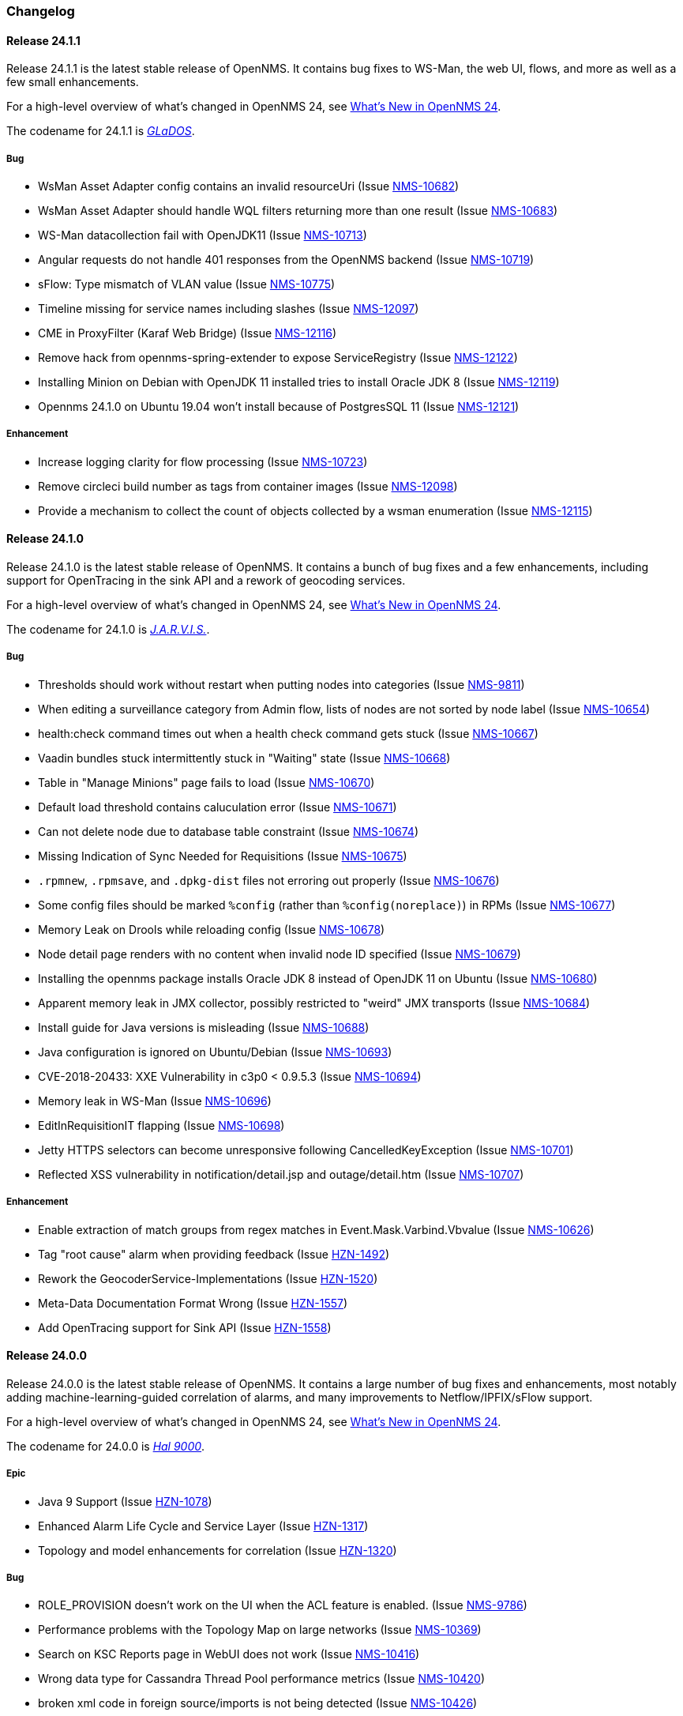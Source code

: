 [[release-24-changelog]]

=== Changelog

[releasenotes-changelog-24.1.1]

==== Release 24.1.1

Release 24.1.1 is the latest stable release of OpenNMS.
It contains bug fixes to WS-Man, the web UI, flows, and more as well as a few small enhancements.

For a high-level overview of what's changed in OpenNMS 24, see link:http://docs.opennms.org/opennms/releases/24.1.1/releasenotes/releasenotes.html#releasenotes-24[What's New in OpenNMS 24].

The codename for 24.1.1 is _link:https://en.wikipedia.org/wiki/GLaDOS[GLaDOS]_.

===== Bug

* WsMan Asset Adapter config contains an invalid resourceUri (Issue http://issues.opennms.org/browse/NMS-10682[NMS-10682])
* WsMan Asset Adapter should handle WQL filters returning more than one result (Issue http://issues.opennms.org/browse/NMS-10683[NMS-10683])
* WS-Man datacollection fail with OpenJDK11 (Issue http://issues.opennms.org/browse/NMS-10713[NMS-10713])
* Angular requests do not handle 401 responses from the OpenNMS backend (Issue http://issues.opennms.org/browse/NMS-10719[NMS-10719])
* sFlow: Type mismatch of VLAN value (Issue http://issues.opennms.org/browse/NMS-10775[NMS-10775])
* Timeline missing for service names including slashes (Issue http://issues.opennms.org/browse/NMS-12097[NMS-12097])
* CME in ProxyFilter (Karaf Web Bridge) (Issue http://issues.opennms.org/browse/NMS-12116[NMS-12116])
* Remove hack from opennms-spring-extender to expose ServiceRegistry (Issue http://issues.opennms.org/browse/NMS-12122[NMS-12122])
* Installing Minion on Debian with OpenJDK 11 installed tries to install Oracle JDK 8 (Issue http://issues.opennms.org/browse/NMS-12119[NMS-12119])
* Opennms 24.1.0 on Ubuntu 19.04 won’t install because of PostgresSQL 11 (Issue http://issues.opennms.org/browse/NMS-12121[NMS-12121])

===== Enhancement

* Increase logging clarity for flow processing (Issue http://issues.opennms.org/browse/NMS-10723[NMS-10723])
* Remove circleci build number as tags from container images (Issue http://issues.opennms.org/browse/NMS-12098[NMS-12098])
* Provide a mechanism to collect the count of objects collected by a wsman enumeration (Issue http://issues.opennms.org/browse/NMS-12115[NMS-12115])

[releasenotes-changelog-24.1.0]

==== Release 24.1.0

Release 24.1.0 is the latest stable release of OpenNMS.
It contains a bunch of bug fixes and a few enhancements, including support for OpenTracing in the sink API and a rework of geocoding services.

For a high-level overview of what's changed in OpenNMS 24, see link:http://docs.opennms.org/opennms/releases/24.1.0/releasenotes/releasenotes.html#releasenotes-24[What's New in OpenNMS 24].

The codename for 24.1.0 is _link:https://marvel-movies.fandom.com/wiki/J.A.R.V.I.S.[J.A.R.V.I.S.]_.

===== Bug

* Thresholds should work without restart when putting nodes into categories (Issue http://issues.opennms.org/browse/NMS-9811[NMS-9811])
* When editing a surveillance category from Admin flow, lists of nodes are not sorted by node label (Issue http://issues.opennms.org/browse/NMS-10654[NMS-10654])
* health:check command times out when a health check command gets stuck (Issue http://issues.opennms.org/browse/NMS-10667[NMS-10667])
* Vaadin bundles stuck intermittently stuck in "Waiting" state (Issue http://issues.opennms.org/browse/NMS-10668[NMS-10668])
* Table in "Manage Minions" page fails to load (Issue http://issues.opennms.org/browse/NMS-10670[NMS-10670])
* Default load threshold contains caluculation error (Issue http://issues.opennms.org/browse/NMS-10671[NMS-10671])
* Can not delete node due to database table constraint (Issue http://issues.opennms.org/browse/NMS-10674[NMS-10674])
* Missing Indication of Sync Needed for Requisitions (Issue http://issues.opennms.org/browse/NMS-10675[NMS-10675])
* `.rpmnew`, `.rpmsave`, and `.dpkg-dist` files not erroring out properly (Issue http://issues.opennms.org/browse/NMS-10676[NMS-10676])
* Some config files should be marked `%config` (rather than `%config(noreplace)`) in RPMs (Issue http://issues.opennms.org/browse/NMS-10677[NMS-10677])
* Memory Leak on Drools while reloading config (Issue http://issues.opennms.org/browse/NMS-10678[NMS-10678])
* Node detail page renders with no content when invalid node ID specified (Issue http://issues.opennms.org/browse/NMS-10679[NMS-10679])
* Installing the opennms package installs Oracle JDK 8 instead of OpenJDK 11 on Ubuntu (Issue http://issues.opennms.org/browse/NMS-10680[NMS-10680])
* Apparent memory leak in JMX collector, possibly restricted to "weird" JMX transports (Issue http://issues.opennms.org/browse/NMS-10684[NMS-10684])
* Install guide for Java versions is misleading (Issue http://issues.opennms.org/browse/NMS-10688[NMS-10688])
* Java configuration is ignored on Ubuntu/Debian (Issue http://issues.opennms.org/browse/NMS-10693[NMS-10693])
* CVE-2018-20433: XXE Vulnerability in c3p0 < 0.9.5.3 (Issue http://issues.opennms.org/browse/NMS-10694[NMS-10694])
* Memory leak in WS-Man (Issue http://issues.opennms.org/browse/NMS-10696[NMS-10696])
* EditInRequisitionIT flapping (Issue http://issues.opennms.org/browse/NMS-10698[NMS-10698])
* Jetty HTTPS selectors can become unresponsive following CancelledKeyException (Issue http://issues.opennms.org/browse/NMS-10701[NMS-10701])
* Reflected XSS vulnerability in notification/detail.jsp and outage/detail.htm (Issue http://issues.opennms.org/browse/NMS-10707[NMS-10707])

===== Enhancement

* Enable extraction of match groups from regex matches in Event.Mask.Varbind.Vbvalue (Issue http://issues.opennms.org/browse/NMS-10626[NMS-10626])
* Tag "root cause" alarm when providing feedback (Issue http://issues.opennms.org/browse/HZN-1492[HZN-1492])
* Rework the GeocoderService-Implementations (Issue http://issues.opennms.org/browse/HZN-1520[HZN-1520])
* Meta-Data Documentation Format Wrong (Issue http://issues.opennms.org/browse/HZN-1557[HZN-1557])
* Add OpenTracing support for Sink API (Issue http://issues.opennms.org/browse/HZN-1558[HZN-1558])

[releasenotes-changelog-24.0.0]

==== Release 24.0.0

Release 24.0.0 is the latest stable release of OpenNMS.
It contains a large number of bug fixes and enhancements, most notably adding machine-learning-guided correlation of alarms, and many improvements to Netflow/IPFIX/sFlow support.

For a high-level overview of what's changed in OpenNMS 24, see link:http://docs.opennms.org/opennms/releases/24.0.0/releasenotes/releasenotes.html#releasenotes-24[What's New in OpenNMS 24].

The codename for 24.0.0 is _link:https://en.wikipedia.org/wiki/HAL_9000[Hal 9000]_.

===== Epic

* Java 9 Support (Issue http://issues.opennms.org/browse/HZN-1078[HZN-1078])
* Enhanced Alarm Life Cycle and Service Layer (Issue http://issues.opennms.org/browse/HZN-1317[HZN-1317])
* Topology and model enhancements for correlation (Issue http://issues.opennms.org/browse/HZN-1320[HZN-1320])

===== Bug

* ROLE_PROVISION doesn't work on the UI when the ACL feature is enabled. (Issue http://issues.opennms.org/browse/NMS-9786[NMS-9786])
* Performance problems with the Topology Map on large networks (Issue http://issues.opennms.org/browse/NMS-10369[NMS-10369])
* Search on KSC Reports page in WebUI does not work (Issue http://issues.opennms.org/browse/NMS-10416[NMS-10416])
* Wrong data type for Cassandra Thread Pool performance metrics (Issue http://issues.opennms.org/browse/NMS-10420[NMS-10420])
* broken xml code in foreign source/imports is not being detected (Issue http://issues.opennms.org/browse/NMS-10426[NMS-10426])
* Minion Status showing wrong in Manage Minions and service minion status out put is empty (Issue http://issues.opennms.org/browse/NMS-10435[NMS-10435])
* Use MoreObjects.ToStringHelper instead of Spring ToStringCreator (Issue http://issues.opennms.org/browse/NMS-10455[NMS-10455])
* Alarm list pagination broken with situations (Issue http://issues.opennms.org/browse/NMS-10461[NMS-10461])
* Wrong time in 'last' column for related alarms when viewing situation details (Issue http://issues.opennms.org/browse/NMS-10462[NMS-10462])
* Cleared situations show up on home page (Issue http://issues.opennms.org/browse/NMS-10463[NMS-10463])
* Track (flow) conversations by application instead of src/dst port (Issue http://issues.opennms.org/browse/NMS-10497[NMS-10497])
* Health Check should not fail for JMS connectivity if Kafka is enabled both for RPC/Sink (Issue http://issues.opennms.org/browse/NMS-10499[NMS-10499])
* Node page very slow to load for nodes with more than 1000 events (Issue http://issues.opennms.org/browse/NMS-10506[NMS-10506])
* Situation Severity is not adjusted downward as related alarms clear (Issue http://issues.opennms.org/browse/NMS-10522[NMS-10522])
* Cross-Site Scripting: Reflected (Issue http://issues.opennms.org/browse/NMS-10546[NMS-10546])
* Cross-Frame Scripting (Issue http://issues.opennms.org/browse/NMS-10547[NMS-10547])
* Typo in Northbound registerNorthnounders method (Issue http://issues.opennms.org/browse/NMS-10549[NMS-10549])
* JDBC via Minion fails to find 3rd party classes (Issue http://issues.opennms.org/browse/NMS-10559[NMS-10559])
* Not able to install sentinel-core feature on sentinel container (Issue http://issues.opennms.org/browse/NMS-10561[NMS-10561])
* add `runjava` unit tests for detecting the correct java in a range (Issue http://issues.opennms.org/browse/NMS-10565[NMS-10565])
* Browser crashes when browser notifications are enabled and OpenNMS gets unreachable (Issue http://issues.opennms.org/browse/NMS-10567[NMS-10567])
* Leaking logs from HELM performance data source requests to OpenNMS standard out (Issue http://issues.opennms.org/browse/NMS-10568[NMS-10568])
* Tables do not space columns out correctly (col-* is no longer supported) (Issue http://issues.opennms.org/browse/NMS-10569[NMS-10569])
* Alarm details page has problem with footer (Issue http://issues.opennms.org/browse/NMS-10570[NMS-10570])
* The categories card on the node details page has no spacing above the bottom border (Issue http://issues.opennms.org/browse/NMS-10571[NMS-10571])
* Appears to be extra whitespace above bottom border on cards in the Admin page (Issue http://issues.opennms.org/browse/NMS-10572[NMS-10572])
* The table on the Node list page has no cell borders (Issue http://issues.opennms.org/browse/NMS-10573[NMS-10573])
* Severity tables do not show cell border (Issue http://issues.opennms.org/browse/NMS-10574[NMS-10574])
* KSC Create Custom Graph Prefabricated Report selection is too small and wraps (Issue http://issues.opennms.org/browse/NMS-10575[NMS-10575])
* Documentation has not addressed refactoring of Single-Port flow listener (Issue http://issues.opennms.org/browse/NMS-10576[NMS-10576])
* Start with the start script throws bad substitution error (Issue http://issues.opennms.org/browse/NMS-10579[NMS-10579])
* Stop gracefully when running in container environment (Issue http://issues.opennms.org/browse/NMS-10581[NMS-10581])
* LazyInitializationException when using ticketing and alarm history in Elastic (Issue http://issues.opennms.org/browse/NMS-10594[NMS-10594])
* @PreserveOnRefresh not working for embedded Vaadin UIs (Issue http://issues.opennms.org/browse/NMS-10601[NMS-10601])
* Incorrect date formatting in send-event.py (Issue http://issues.opennms.org/browse/NMS-10602[NMS-10602])
* Fix ack Event Supporting AckAction (Issue http://issues.opennms.org/browse/NMS-10603[NMS-10603])
* The MIB Compiler is unable to parse certain MIBs (Issue http://issues.opennms.org/browse/NMS-10609[NMS-10609])
* Button arrangement on alarm detail page is broken (Issue http://issues.opennms.org/browse/NMS-10612[NMS-10612])
* Sticky and Journal Memo icons look out of place (Issue http://issues.opennms.org/browse/NMS-10613[NMS-10613])
* Alarm Details page is not rendering related alarms and parent situations correctly (Issue http://issues.opennms.org/browse/NMS-10614[NMS-10614])
* Notification switcher is broken (Issue http://issues.opennms.org/browse/NMS-10615[NMS-10615])
* Init script errors when starting Sentinel on RHEL 6.6 (Issue http://issues.opennms.org/browse/NMS-10619[NMS-10619])
* KSC resource selection is not shown/visualized (Issue http://issues.opennms.org/browse/NMS-10623[NMS-10623])
* Errors in Minion startup script (Issue http://issues.opennms.org/browse/NMS-10625[NMS-10625])
* Configuration directives in /etc/sysconfig/sentinel are not being applied (Issue http://issues.opennms.org/browse/NMS-10631[NMS-10631])
* The navigation sidebar on the resource graph page is not working after the Bootstrap 4 changes (Issue http://issues.opennms.org/browse/NMS-10632[NMS-10632])
* Allow Java 8-11 by default (Issue http://issues.opennms.org/browse/NMS-10638[NMS-10638])
* OpenNMS Horizon installs OpenJDK 1.8.0 even OpenJDK 11 is already installed (Issue http://issues.opennms.org/browse/NMS-10639[NMS-10639])
* DNSResolutionMonitor incorrectly sets port number (Issue http://issues.opennms.org/browse/NMS-10642[NMS-10642])
* The evaluation layer that helps sizing Cassandra is broken (Issue http://issues.opennms.org/browse/NMS-10646[NMS-10646])
* ArrayIndexOutOfBoundsException during error handling in SNMP MIB Compiler (Issue http://issues.opennms.org/browse/NMS-10647[NMS-10647])
* Vaadin geographical maps broke in Chrome (Issue http://issues.opennms.org/browse/NMS-10650[NMS-10650])
* logging methods have incorrect number of arguments. (Issue http://issues.opennms.org/browse/NMS-10651[NMS-10651])
* When editing a surveillance category from Admin flow, lists of nodes are not sorted by node label (Issue http://issues.opennms.org/browse/NMS-10654[NMS-10654])
* bin/runjava tries to evaluate an empty value as a candidate JVM pathname (Issue http://issues.opennms.org/browse/NMS-10663[NMS-10663])
* Karaf shell history thrown out with bathwater on upgrade (Issue http://issues.opennms.org/browse/NMS-10664[NMS-10664])
* "Change Icon" In Topology Map Fails (Issue http://issues.opennms.org/browse/HZN-1333[HZN-1333])
* Situation model - prevent cyclic graphs (Issue http://issues.opennms.org/browse/HZN-1398[HZN-1398])
* Prevent alarms from being correlated again after being removed from a situation (Issue http://issues.opennms.org/browse/HZN-1400[HZN-1400])
* Older Alarms will Not Un-Acknowledge Situations (Issue http://issues.opennms.org/browse/HZN-1426[HZN-1426])
* Clearing a situation should clear all the related alarms (Issue http://issues.opennms.org/browse/HZN-1439[HZN-1439])
* Telemetry UdpListener - False Positive Log Message Condition (Issue http://issues.opennms.org/browse/HZN-1480[HZN-1480])
* Templates are dropped if intermixed with data in wrong order (Issue http://issues.opennms.org/browse/HZN-1484[HZN-1484])
* Minion - RPM Upgrade does not clear out .m2 local directory (Issue http://issues.opennms.org/browse/HZN-1485[HZN-1485])
* ON DELETE CASCADE missing in Metadata database changelog (Issue http://issues.opennms.org/browse/HZN-1499[HZN-1499])
* Webapp fails to start on Java 9 (Issue http://issues.opennms.org/browse/HZN-1500[HZN-1500])
* Related alarms are not deleted from situations (Issue http://issues.opennms.org/browse/HZN-1503[HZN-1503])
* Meta-data gets deleted when requisition is modified in UI (Issue http://issues.opennms.org/browse/HZN-1511[HZN-1511])
* Random compilation failures in  opennms-base-assembly (Issue http://issues.opennms.org/browse/HZN-1533[HZN-1533])

===== Enhancement

* Update to Vaadin to version 8.5.2 (Issue http://issues.opennms.org/browse/NMS-7797[NMS-7797])
* "Event text contains" should search beyond eventlogmsg (Issue http://issues.opennms.org/browse/NMS-8444[NMS-8444])
* Create Topology Service Updates in enlinkd (Issue http://issues.opennms.org/browse/NMS-9273[NMS-9273])
* DHCP monitoring issue (Issue http://issues.opennms.org/browse/NMS-9806[NMS-9806])
* Alarm Clear Trigger query language performance improvement (Issue http://issues.opennms.org/browse/NMS-9893[NMS-9893])
* Extend system statistic metrics from UCD SNMP agents  (Issue http://issues.opennms.org/browse/NMS-10159[NMS-10159])
* Improve Collectd and Pollerd's ThreadPool graphs (Issue http://issues.opennms.org/browse/NMS-10357[NMS-10357])
* Enlinkd and Topologies under features (Issue http://issues.opennms.org/browse/NMS-10375[NMS-10375])
* Support provisioning asset information via wsman (Issue http://issues.opennms.org/browse/NMS-10404[NMS-10404])
* Allow Applications to be added as an edge to a Business Service (Issue http://issues.opennms.org/browse/NMS-10405[NMS-10405])
* Add SQL views to simplify SQL based reporting (Issue http://issues.opennms.org/browse/NMS-10418[NMS-10418])
* Handle Flapping Tests in Bamboo More Gracefully (Issue http://issues.opennms.org/browse/NMS-10424[NMS-10424])
* Remove RemotePollerMap (Issue http://issues.opennms.org/browse/NMS-10440[NMS-10440])
* Enhance onms-topology-generator to support isi, ospf, lldp protocols (Issue http://issues.opennms.org/browse/NMS-10444[NMS-10444])
* Use the DaemonService to reload a daemon instead of the DaemonNameEnum (Issue http://issues.opennms.org/browse/NMS-10449[NMS-10449])
* Meassure and improve performance of Interface loading and mapping (Issue http://issues.opennms.org/browse/NMS-10459[NMS-10459])
* Event configuration should be able to match event parameters by key & value (Issue http://issues.opennms.org/browse/NMS-10465[NMS-10465])
* Use a utility function instead of Integer.getInteger (Issue http://issues.opennms.org/browse/NMS-10477[NMS-10477])
* Meassure and improve performance of Cdp/Lldp/IsIsElement loading (Issue http://issues.opennms.org/browse/NMS-10487[NMS-10487])
* linkDown alarms are not generated for unknown ifIndex values (Issue http://issues.opennms.org/browse/NMS-10495[NMS-10495])
* Update flow classification rules to match either the src or dst ports (Issue http://issues.opennms.org/browse/NMS-10496[NMS-10496])
* Make sure toString methods are implemented in a consistent way (Issue http://issues.opennms.org/browse/NMS-10500[NMS-10500])
* Create Application Icon for BSM Topology (Issue http://issues.opennms.org/browse/NMS-10502[NMS-10502])
* DhcpMonitor does not work on Minion (Issue http://issues.opennms.org/browse/NMS-10504[NMS-10504])
* Add karaf logging configuration for Minion/Sentinel (Issue http://issues.opennms.org/browse/NMS-10505[NMS-10505])
* Disable session timeout by default (Issue http://issues.opennms.org/browse/NMS-10511[NMS-10511])
* refactor/clean up `opennms` script (Issue http://issues.opennms.org/browse/NMS-10518[NMS-10518])
* Remove unused Topology Plugin "org.opennms.features.topology.plugins.ssh" (Issue http://issues.opennms.org/browse/NMS-10527[NMS-10527])
* Make Topology Creator as Karaf command available (Issue http://issues.opennms.org/browse/NMS-10533[NMS-10533])
* Upgrade to Karaf 4.2.3 (Issue http://issues.opennms.org/browse/NMS-10539[NMS-10539])
* Upgrade PostgreSQL JDBC driver to 42.x (Issue http://issues.opennms.org/browse/NMS-10543[NMS-10543])
* Upgrade liquibase to 3.x (Issue http://issues.opennms.org/browse/NMS-10557[NMS-10557])
* Update default Syslog parser to use the RadixTreeSyslogParser (Issue http://issues.opennms.org/browse/NMS-10566[NMS-10566])
* Add node/interface/service details as scopes to Meta-DSL (Issue http://issues.opennms.org/browse/NMS-10598[NMS-10598])
* Improve test coverage of SNMPv3 traps and informs (Issue http://issues.opennms.org/browse/NMS-10630[NMS-10630])
* Allow the "step" (or interval) to be referenced from a Measurement API expression (Issue http://issues.opennms.org/browse/NMS-10633[NMS-10633])
* IFTTT feature should also support BSM alarms (Issue http://issues.opennms.org/browse/NMS-10640[NMS-10640])
* add `isAcknowledged` to the alarm model for the rest interface (Issue http://issues.opennms.org/browse/NMS-10653[NMS-10653])
* remove centric troubleticket plugin (Issue http://issues.opennms.org/browse/NMS-10656[NMS-10656])
* Support Browser Notification API (Issue http://issues.opennms.org/browse/HZN-956[HZN-956])
* Upgrade the maven-war-plugin (Issue http://issues.opennms.org/browse/HZN-1231[HZN-1231])
* Netflow - Support multiple protocols with a single UDP port (Issue http://issues.opennms.org/browse/HZN-1270[HZN-1270])
* Forward enlinkd link data via Kafka (Issue http://issues.opennms.org/browse/HZN-1393[HZN-1393])
* UI enhancements for handling Situations (Issue http://issues.opennms.org/browse/HZN-1394[HZN-1394])
* The alarm_situations table should contain a timestamp (Issue http://issues.opennms.org/browse/HZN-1397[HZN-1397])
* Ticketing support for situations (Issue http://issues.opennms.org/browse/HZN-1404[HZN-1404])
* Increment Severity of Situations (Issue http://issues.opennms.org/browse/HZN-1417[HZN-1417])
* OpenNMS Integration API (Issue http://issues.opennms.org/browse/HZN-1418[HZN-1418])
* Add support for prioritizing the event definitions (Issue http://issues.opennms.org/browse/HZN-1419[HZN-1419])
* Index alarms and alarm history in Elasticsearch (Issue http://issues.opennms.org/browse/HZN-1420[HZN-1420])
* Remove NCS components and tables from source (Issue http://issues.opennms.org/browse/HZN-1422[HZN-1422])
* Migrate bootstrap 3 to bootstrap 4 and revert custom stylings (Issue http://issues.opennms.org/browse/HZN-1423[HZN-1423])
* Refactor alarmd scenario & test driver so that it can be used by other modules (Issue http://issues.opennms.org/browse/HZN-1429[HZN-1429])
* Update OpennmsKafkaProducer to handle alarm feedback (Issue http://issues.opennms.org/browse/HZN-1431[HZN-1431])
* Update OCE OpennmsDatasource to subscribe to alarm feedback topic (Issue http://issues.opennms.org/browse/HZN-1432[HZN-1432])
* Update integration api to handle alarm feedback without Kafka (Issue http://issues.opennms.org/browse/HZN-1433[HZN-1433])
* Remove feedback submission actions from Opennms so that OCE is the authoritative source of situation changes (Issue http://issues.opennms.org/browse/HZN-1435[HZN-1435])
* Packaging OpenNMS plugins (Issue http://issues.opennms.org/browse/HZN-1436[HZN-1436])
* Create tool to audit syslog message parsing (Issue http://issues.opennms.org/browse/HZN-1440[HZN-1440])
* Send inventory to OCE without Kafka using integration API (Issue http://issues.opennms.org/browse/HZN-1441[HZN-1441])
* Update the SnmpCollector to use the CollectionSetBuilder (Issue http://issues.opennms.org/browse/HZN-1442[HZN-1442])
* Improve performance of DroolsAlarmContext alarm snapshot handling (Issue http://issues.opennms.org/browse/HZN-1449[HZN-1449])
* Prevent CME in OSGI service binding (Issue http://issues.opennms.org/browse/HZN-1451[HZN-1451])
* POC of a Graph Service which tackles all existing issues with the current Topology appraoch + allows exposing graphs via Rest (Issue http://issues.opennms.org/browse/HZN-1452[HZN-1452])
* Update startup script to bootstrap with Java 9+ (Issue http://issues.opennms.org/browse/HZN-1455[HZN-1455])
* Use mapstruct for mapping to protobuf objects in the kafka producer (Issue http://issues.opennms.org/browse/HZN-1459[HZN-1459])
* Add option to syslogd to include the raw syslog message as a parameter in the generated event (Issue http://issues.opennms.org/browse/HZN-1460[HZN-1460])
* View event configuration definitions from the Karaf shell (Issue http://issues.opennms.org/browse/HZN-1461[HZN-1461])
* Upgrade Elasticsearch test server to use v6.5.x (Issue http://issues.opennms.org/browse/HZN-1467[HZN-1467])
* Remove features-maven-plugin from the build (Issue http://issues.opennms.org/browse/HZN-1468[HZN-1468])
* Leverage new topology generator to test the LinkdTopologyProvider (Issue http://issues.opennms.org/browse/HZN-1469[HZN-1469])
* Node Meta-Data / KVP Support (Issue http://issues.opennms.org/browse/HZN-1474[HZN-1474])
* Extend topology generator and test suite to support bridge topology (Issue http://issues.opennms.org/browse/HZN-1475[HZN-1475])
* Upgrade CXF to 3.2.x or greater (Issue http://issues.opennms.org/browse/HZN-1478[HZN-1478])
* Enable instant refresh in topology generator based on the recent changes in the topology code (Issue http://issues.opennms.org/browse/HZN-1479[HZN-1479])
* Show managed object type and instance on alarm details page (Issue http://issues.opennms.org/browse/HZN-1481[HZN-1481])
* Update the topology generator so that topology is sent to the TopologyDAO (Issue http://issues.opennms.org/browse/HZN-1482[HZN-1482])
* Update topology code to make the topology that is sent via Kafka more convenient for consumption (Issue http://issues.opennms.org/browse/HZN-1483[HZN-1483])
* Maximum number of services in node details page should be configurable (Issue http://issues.opennms.org/browse/HZN-1487[HZN-1487])
* Use node category membership in Drools rules for alarms (Issue http://issues.opennms.org/browse/HZN-1489[HZN-1489])
* User defined links (Issue http://issues.opennms.org/browse/HZN-1498[HZN-1498])
* Enhance RadixTreeSyslogParser to ignore specific characters (Issue http://issues.opennms.org/browse/HZN-1504[HZN-1504])
* Remove PluginManager (Issue http://issues.opennms.org/browse/HZN-1506[HZN-1506])
* Remove unused indexNew.jsp files (Issue http://issues.opennms.org/browse/HZN-1512[HZN-1512])
* circleci packaging strategy (Issue http://issues.opennms.org/browse/HZN-1513[HZN-1513])
* Add OpenTracing support for Camel (JMS) RPC (Issue http://issues.opennms.org/browse/HZN-1516[HZN-1516])
* Add ability to provide custom tags to OpenTracing by RPC Modules (Issue http://issues.opennms.org/browse/HZN-1519[HZN-1519])
* Wrap Sink Message in Protobuf (Issue http://issues.opennms.org/browse/HZN-1529[HZN-1529])


